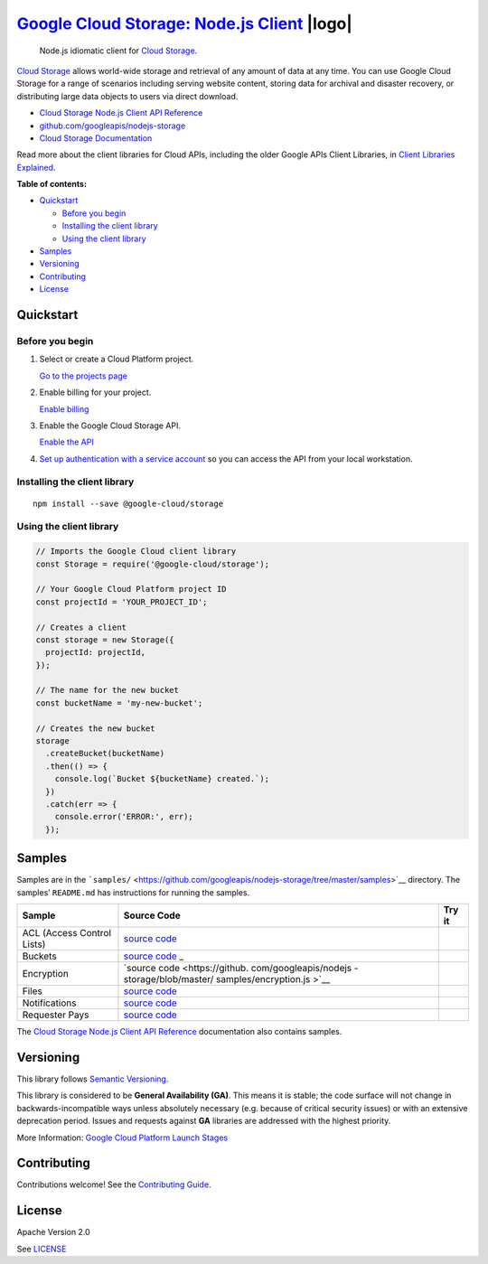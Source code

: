 `Google Cloud Storage: Node.js Client <https://github.com/googleapis/nodejs-storage>`__  |logo|
=======================================================================================

.. |logo| image:: https://avatars2.githubusercontent.com/u/2810941?v=3&s=96
   :height: 96px
   :width: 96px
   :alt: Google Cloud Platform logo
   :align: right

|release level| |CircleCI| |AppVeyor| |codecov|

    Node.js idiomatic client for `Cloud
    Storage <https://cloud.google.com/storage/docs>`__.

`Cloud Storage <https://cloud.google.com/storage/docs>`__ allows
world-wide storage and retrieval of any amount of data at any time. You
can use Google Cloud Storage for a range of scenarios including serving
website content, storing data for archival and disaster recovery, or
distributing large data objects to users via direct download.

-  `Cloud Storage Node.js Client API
   Reference <https://cloud.google.com/nodejs/docs/reference/storage/latest/>`__
-  `github.com/googleapis/nodejs-storage <https://github.com/googleapis/nodejs-storage>`__
-  `Cloud Storage
   Documentation <https://cloud.google.com/storage/docs>`__

Read more about the client libraries for Cloud APIs, including the older
Google APIs Client Libraries, in `Client Libraries
Explained <https://cloud.google.com/apis/docs/client-libraries-explained>`__.

**Table of contents:**

-  `Quickstart <#quickstart>`__

   -  `Before you begin <#before-you-begin>`__
   -  `Installing the client library <#installing-the-client-library>`__
   -  `Using the client library <#using-the-client-library>`__

-  `Samples <#samples>`__
-  `Versioning <#versioning>`__
-  `Contributing <#contributing>`__
-  `License <#license>`__

Quickstart
----------

Before you begin
~~~~~~~~~~~~~~~~

1. Select or create a Cloud Platform project.

   `Go to the projects
   page <https://console.cloud.google.com/project>`__

2. Enable billing for your project.

   `Enable
   billing <https://support.google.com/cloud/answer/6293499#enable-billing>`__

3. Enable the Google Cloud Storage API.

   `Enable the
   API <https://console.cloud.google.com/flows/enableapi?apiid=storage-api.googleapis.com>`__

4. `Set up authentication with a service
   account <https://cloud.google.com/docs/authentication/getting-started>`__
   so you can access the API from your local workstation.

Installing the client library
~~~~~~~~~~~~~~~~~~~~~~~~~~~~~

::

    npm install --save @google-cloud/storage

Using the client library
~~~~~~~~~~~~~~~~~~~~~~~~

.. code:: javascript

    // Imports the Google Cloud client library
    const Storage = require('@google-cloud/storage');

    // Your Google Cloud Platform project ID
    const projectId = 'YOUR_PROJECT_ID';

    // Creates a client
    const storage = new Storage({
      projectId: projectId,
    });

    // The name for the new bucket
    const bucketName = 'my-new-bucket';

    // Creates the new bucket
    storage
      .createBucket(bucketName)
      .then(() => {
        console.log(`Bucket ${bucketName} created.`);
      })
      .catch(err => {
        console.error('ERROR:', err);
      });

Samples
-------

Samples are in the
```samples/`` <https://github.com/googleapis/nodejs-storage/tree/master/samples>`__
directory. The samples’ ``README.md`` has instructions for running the
samples.

+-----------------------+-----------------------+-----------------------+
| Sample                | Source Code           | Try it                |
+=======================+=======================+=======================+
| ACL (Access Control   | `source               | |Open in Cloud Shell| |
| Lists)                | code <https://github. |                       |
|                       | com/googleapis/nodejs |                       |
|                       | -storage/blob/master/ |                       |
|                       | samples/acl.js>`__    |                       |
+-----------------------+-----------------------+-----------------------+
| Buckets               | `source               | |Open in Cloud Shell| |
|                       | code <https://github. |                       |
|                       | com/googleapis/nodejs |                       |
|                       | -storage/blob/master/ |                       |
|                       | samples/buckets.js>`_ |                       |
|                       | _                     |                       |
+-----------------------+-----------------------+-----------------------+
| Encryption            | `source               | |Open in Cloud Shell| |
|                       | code <https://github. |                       |
|                       | com/googleapis/nodejs |                       |
|                       | -storage/blob/master/ |                       |
|                       | samples/encryption.js |                       |
|                       | >`__                  |                       |
+-----------------------+-----------------------+-----------------------+
| Files                 | `source               | |Open in Cloud Shell| |
|                       | code <https://github. |                       |
|                       | com/googleapis/nodejs |                       |
|                       | -storage/blob/master/ |                       |
|                       | samples/files.js>`__  |                       |
+-----------------------+-----------------------+-----------------------+
| Notifications         | `source               | |Open in Cloud Shell| |
|                       | code <https://github. |                       |
|                       | com/googleapis/nodejs |                       |
|                       | -storage/blob/master/ |                       |
|                       | samples/notifications |                       |
|                       | .js>`__               |                       |
+-----------------------+-----------------------+-----------------------+
| Requester Pays        | `source               | |Open in Cloud Shell| |
|                       | code <https://github. |                       |
|                       | com/googleapis/nodejs |                       |
|                       | -storage/blob/master/ |                       |
|                       | samples/requesterPays |                       |
|                       | .js>`__               |                       |
+-----------------------+-----------------------+-----------------------+

The `Cloud Storage Node.js Client API
Reference <https://cloud.google.com/nodejs/docs/reference/storage/latest/>`__
documentation also contains samples.

Versioning
----------

This library follows `Semantic Versioning <http://semver.org/>`__.

This library is considered to be **General Availability (GA)**. This
means it is stable; the code surface will not change in
backwards-incompatible ways unless absolutely necessary (e.g. because of
critical security issues) or with an extensive deprecation period.
Issues and requests against **GA** libraries are addressed with the
highest priority.

More Information: `Google Cloud Platform Launch
Stages <https://cloud.google.com/terms/launch-stages>`__

Contributing
------------

Contributions welcome! See the `Contributing
Guide <https://github.com/googleapis/nodejs-storage/blob/master/.github/CONTRIBUTING.md>`__.

License
-------

Apache Version 2.0

See
`LICENSE <https://github.com/googleapis/nodejs-storage/blob/master/LICENSE>`__

.. |release level| image:: https://img.shields.io/badge/release%20level-general%20availability%20%28GA%29-brightgreen.svg?style=flat
   :target: https://cloud.google.com/terms/launch-stages
.. |CircleCI| image:: https://img.shields.io/circleci/project/github/googleapis/nodejs-storage.svg?style=flat
   :target: https://circleci.com/gh/googleapis/nodejs-storage
.. |AppVeyor| image:: https://ci.appveyor.com/api/projects/status/github/googleapis/nodejs-storage?branch=master&svg=true
   :target: https://ci.appveyor.com/project/googleapis/nodejs-storage
.. |codecov| image:: https://img.shields.io/codecov/c/github/googleapis/nodejs-storage/master.svg?style=flat
   :target: https://codecov.io/gh/googleapis/nodejs-storage
.. |Open in Cloud Shell| image:: http://gstatic.com/cloudssh/images/open-btn.png
   :target: https://console.cloud.google.com/cloudshell/open?git_repo=https://github.com/googleapis/nodejs-storage&page=editor&open_in_editor=samples/acl.js,samples/README.md
.. |Open in Cloud Shell| image:: http://gstatic.com/cloudssh/images/open-btn.png
   :target: https://console.cloud.google.com/cloudshell/open?git_repo=https://github.com/googleapis/nodejs-storage&page=editor&open_in_editor=samples/buckets.js,samples/README.md
.. |Open in Cloud Shell| image:: http://gstatic.com/cloudssh/images/open-btn.png
   :target: https://console.cloud.google.com/cloudshell/open?git_repo=https://github.com/googleapis/nodejs-storage&page=editor&open_in_editor=samples/encryption.js,samples/README.md
.. |Open in Cloud Shell| image:: http://gstatic.com/cloudssh/images/open-btn.png
   :target: https://console.cloud.google.com/cloudshell/open?git_repo=https://github.com/googleapis/nodejs-storage&page=editor&open_in_editor=samples/files.js,samples/README.md
.. |Open in Cloud Shell| image:: http://gstatic.com/cloudssh/images/open-btn.png
   :target: https://console.cloud.google.com/cloudshell/open?git_repo=https://github.com/googleapis/nodejs-storage&page=editor&open_in_editor=samples/notifications.js,samples/README.md
.. |Open in Cloud Shell| image:: http://gstatic.com/cloudssh/images/open-btn.png
   :target: https://console.cloud.google.com/cloudshell/open?git_repo=https://github.com/googleapis/nodejs-storage&page=editor&open_in_editor=samples/requesterPays.js,samples/README.md
.. |Open in Cloud Shell| image:: http://gstatic.com/cloudssh/images/open-btn.png
   :target: https://console.cloud.google.com/cloudshell/open?git_repo=https://github.com/googleapis/nodejs-storage&page=editor&open_in_editor=samples/acl.js,samples/README.md
.. |Open in Cloud Shell| image:: http://gstatic.com/cloudssh/images/open-btn.png
   :target: https://console.cloud.google.com/cloudshell/open?git_repo=https://github.com/googleapis/nodejs-storage&page=editor&open_in_editor=samples/buckets.js,samples/README.md
.. |Open in Cloud Shell| image:: http://gstatic.com/cloudssh/images/open-btn.png
   :target: https://console.cloud.google.com/cloudshell/open?git_repo=https://github.com/googleapis/nodejs-storage&page=editor&open_in_editor=samples/encryption.js,samples/README.md
.. |Open in Cloud Shell| image:: http://gstatic.com/cloudssh/images/open-btn.png
   :target: https://console.cloud.google.com/cloudshell/open?git_repo=https://github.com/googleapis/nodejs-storage&page=editor&open_in_editor=samples/files.js,samples/README.md
.. |Open in Cloud Shell| image:: http://gstatic.com/cloudssh/images/open-btn.png
   :target: https://console.cloud.google.com/cloudshell/open?git_repo=https://github.com/googleapis/nodejs-storage&page=editor&open_in_editor=samples/notifications.js,samples/README.md
.. |Open in Cloud Shell| image:: http://gstatic.com/cloudssh/images/open-btn.png
   :target: https://console.cloud.google.com/cloudshell/open?git_repo=https://github.com/googleapis/nodejs-storage&page=editor&open_in_editor=samples/requesterPays.js,samples/README.md
